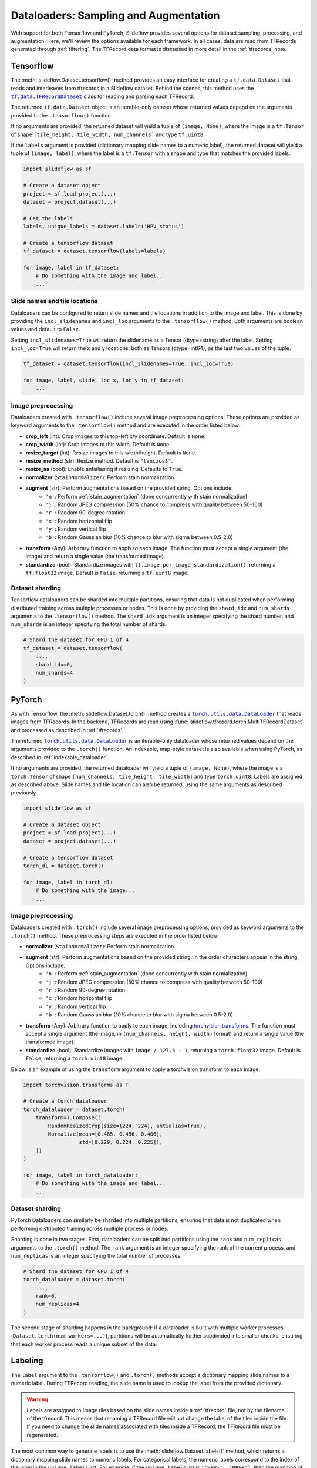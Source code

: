 .. _dataloaders:

Dataloaders: Sampling and Augmentation
======================================

With support for both Tensorflow and PyTorch, Slideflow provides several options for dataset sampling, processing, and augmentation. Here, we'll review the options available for each framework. In all cases, data are read from TFRecords generated through :ref:`filtering`. The TFRecord data format is discussed in more detail in the :ref:`tfrecords` note.

Tensorflow
**********

.. |TFRecordDataset| replace:: ``tf.data.TFRecordDataset``
.. _TFRecordDataset: https://www.tensorflow.org/api_docs/python/tf/data/TFRecordDataset

The :meth:`slideflow.Dataset.tensorflow()` method provides an easy interface for creating a ``tf.data.Dataset`` that reads and interleaves from tfrecords in a Slideflow dataset. Behind the scenes, this method uses the |TFRecordDataset|_ class for reading and parsing each TFRecord.

The returned ``tf.data.Dataset`` object is an iterable-only dataset whose returned values depend on the arguments provided to the ``.tensorflow()`` function.

If no arguments are provided, the returned dataset will yield a tuple of ``(image, None)``, where the image is a ``tf.Tensor`` of shape ``[tile_height, tile_width, num_channels]`` and type ``tf.uint8``.

If the ``labels`` argument is provided (dictionary mapping slide names to a numeric label), the returned dataset will yield a tuple of ``(image, label)``, where the label is a ``tf.Tensor`` with a shape and type that matches the provided labels.

.. code-block:: python

    import slideflow as sf

    # Create a dataset object
    project = sf.load_project(...)
    dataset = project.dataset(...)

    # Get the labels
    labels, unique_labels = dataset.labels('HPV_status')

    # Create a tensorflow dataset
    tf_dataset = dataset.tensorflow(labels=labels)

    for image, label in tf_dataset:
        # Do something with the image and label...
        ...

Slide names and tile locations
------------------------------

Dataloaders can be configured to return slide names and tile locations in addition to the image and label. This is done by providing the ``incl_slidenames`` and ``incl_loc`` arguments to the ``.tensorflow()`` method. Both arguments are boolean values and default to ``False``.

Setting ``incl_slidenames=True`` will return the slidename as a Tensor (dtype=string) after the label. Setting ``incl_loc=True`` will return the x and y locations, both as Tensors (dtype=int64), as the last two values of the tuple.

.. code-block:: python

    tf_dataset = dataset.tensorflow(incl_slidenames=True, incl_loc=True)

    for image, label, slide, loc_x, loc_y in tf_dataset:
        ...

Image preprocessing
-------------------

Dataloaders created with ``.tensorflow()`` include several image preprocessing options. These options are provided as keyword arguments to the ``.tensorflow()`` method and are executed in the order listed below:

- **crop_left** (int): Crop images to this top-left x/y coordinate. Default is ``None``.
- **crop_width** (int): Crop images to this width. Default is ``None``.
- **resize_target** (int): Resize images to this width/height. Default is ``None``.
- **resize_method** (str): Resize method. Default is ``"lanczos3"``.
- **resize_aa** (bool): Enable antialiasing if resizing. Defaults to ``True``.
- **normalizer** (``StainNormalizer``): Perform stain normalization.
- **augment** (str): Perform augmentations based on the provided string. Options include:
    - ``'n'``: Perform :ref:`stain_augmentation` (done concurrently with stain normalization)
    - ``'j'``: Random JPEG compression (50% chance to compress with quality between 50-100)
    - ``'r'``: Random 90-degree rotation
    - ``'x'``: Random horizontal flip
    - ``'y'``: Random vertical flip
    - ``'b'``: Random Gaussian blur (10% chance to blur with sigma between 0.5-2.0)
- **transform** (Any): Arbitrary function to apply to each image. The function must accept a single argument (the image) and return a single value (the transformed image).
- **standardize** (bool): Standardize images with ``tf.image.per_image_standardization()``, returning a ``tf.float32`` image. Default is ``False``, returning a ``tf.uint8`` image.

Dataset sharding
----------------

Tensorflow dataloaders can be sharded into multiple partitions, ensuring that data is not duplicated when performing distributed training across multiple processes or nodes. This is done by providing the ``shard_idx`` and ``num_shards`` arguments to the ``.tensorflow()`` method. The ``shard_idx`` argument is an integer specifying the shard number, and ``num_shards`` is an integer specifying the total number of shards.

.. code-block:: python

    # Shard the dataset for GPU 1 of 4
    tf_dataset = dataset.tensorflow(
        ...,
        shard_idx=0,
        num_shards=4
    )

PyTorch
*******

.. |DataLoader| replace:: ``torch.utils.data.DataLoader``
.. _DataLoader: https://pytorch.org/docs/stable/data.html#torch.utils.data.DataLoader

As with Tensorflow, the :meth:`slideflow.Dataset.torch()` method creates a |DataLoader|_ that reads images from TFRecords. In the backend, TFRecords are read using :func:`slideflow.tfrecord.torch.MultiTFRecordDataset` and processed as described in :ref:`tfrecords`.

The returned |DataLoader|_ is an iterable-only dataloader whose returned values depend on the arguments provided to the ``.torch()`` function. An indexable, map-style dataset is also available when using PyTorch, as described in :ref:`indexable_dataloader`.

If no arguments are provided, the returned dataloader will yield a tuple of ``(image, None)``, where the image is a ``torch.Tensor`` of shape ``[num_channels, tile_height, tile_width]`` and type ``torch.uint8``. Labels are assigned as described above. Slide names and tile location can also be returned, using the same arguments as described previously.


.. code-block:: python

    import slideflow as sf

    # Create a dataset object
    project = sf.load_project(...)
    dataset = project.dataset(...)

    # Create a tensorflow dataset
    torch_dl = dataset.torch()

    for image, label in torch_dl:
        # Do something with the image...
        ...

Image preprocessing
-------------------

Dataloaders created with ``.torch()`` include several image preprocessing options, provided as keyword arguments to the ``.torch()`` method. These preprocessing steps are executed in the order listed below:

- **normalizer** (``StainNormalizer``): Perform stain normalization.
- **augment** (str): Perform augmentations based on the provided string, in the order characters appear in the string. Options include:
    - ``'n'``: Perform :ref:`stain_augmentation` (done concurrently with stain normalization)
    - ``'j'``: Random JPEG compression (50% chance to compress with quality between 50-100)
    - ``'r'``: Random 90-degree rotation
    - ``'x'``: Random horizontal flip
    - ``'y'``: Random vertical flip
    - ``'b'``: Random Gaussian blur (10% chance to blur with sigma between 0.5-2.0)
- **transform** (Any): Arbitrary function to apply to each image, including `torchvision transforms <https://pytorch.org/vision/main/transforms.html>`_. The function must accept a single argument (the image, in ``(num_channels, height, width)`` format) and return a single value (the transformed image).
- **standardize** (bool): Standardize images with ``image / 127.5 - 1``, returning a ``torch.float32`` image. Default is ``False``, returning a ``torch.uint8`` image.

Below is an example of using the ``transform`` argument to apply a torchvision transform to each image:

.. code-block:: python

    import torchvision.transforms as T

    # Create a torch dataloader
    torch_dataloader = dataset.torch(
        transform=T.Compose([
            RandomResizedCrop(size=(224, 224), antialias=True),
            Normalize(mean=[0.485, 0.456, 0.406],
                      std=[0.229, 0.224, 0.225]),
        ])
    )

    for image, label in torch_dataloader:
        # Do something with the image and label...
        ...

Dataset sharding
----------------

PyTorch Dataloaders can similarly be sharded into multiple partitions, ensuring that data is not duplicated when performing distributed training across multiple process or nodes.

Sharding is done in two stages. First, dataloaders can be split into partitions using the ``rank`` and ``num_replicas`` arguments to the ``.torch()`` method. The ``rank`` argument is an integer specifying the rank of the current process, and ``num_replicas`` is an integer specifying the total number of processes.

.. code-block:: python

    # Shard the dataset for GPU 1 of 4
    torch_dataloader = dataset.torch(
        ...,
        rank=0,
        num_replicas=4
    )

The second stage of sharding happens in the background: if a dataloader is built with multiple worker processes (``Dataset.torch(num_workers=...)``), partitions will be automatically further subdivided into smaller chunks, ensuring that each worker process reads a unique subset of the data.

Labeling
********

The ``label`` argument to the ``.tensorflow()`` and ``.torch()`` methods accept a dictionary mapping slide names to a numeric label. During TFRecord reading, the slide name is used to lookup the label from the provided dictionary.

.. warning::

    Labels are assigned to image tiles based on the slide names inside a :ref:`tfrecord` file, not by the filename of the tfrecord. This means that renaming a TFRecord file will not change the label of the tiles inside the file. If you need to change the slide names associated with tiles inside a TFRecord, the TFRecord file must be regenerated.

The most common way to generate labels is to use the :meth:`slideflow.Dataset.labels()` method, which returns a dictionary mapping slide names to numeric labels. For categorical labels, the numeric labels correspond to the index of the label in the ``unique_labels`` list. For example, if the ``unique_labels`` list is ``['HPV-', 'HPV+']``, then the mapping of numeric labels would be ``{ 'HPV-': 0, 'HPV+': 1 }``.

.. code-block:: python

    >>> labels, unique_labels = dataset.labels('HPV_status')
    >>> unique_labels
    ['HPV-', 'HPV+']
    >>> labels
    {'slide1': 0,
     'slide2': 1,
     ...
    }
    >>> tf_dataset = dataset.tensorflow(labels=labels)

.. _sampling:

Sampling
********

Dataloaders created with ``.tensorflow()`` and ``.torch()`` are iterable-only dataloaders, meaning that they cannot be indexed directly. This is because the underlying TFRecords are sampled in a streaming fashion, and the dataloader does not know what the next record will be until it has been read. This is in contrast to the :ref:`indexable_dataloader` method described below, which creates an indexable, map-style dataset.

Dataloaders created with ``.tensorflow()`` and ``.torch()`` can be configured to sample from TFRecords in several ways, with options for infinite vs. finite sampling, oversampling, and undersampling. These sampling methods are described below.

Infinite dataloaders
--------------------

By default, dataloaders created with ``.tensorflow()`` and ``.torch()`` will sample from TFRecords in an infinite loop. This is useful for training, where the dataloader should continue to yield images until the training process is complete. By default, images are sampled from TFRecords with uniform sampling, meaning that each TFRecord has an equal chance of yielding an image. This sampling strategy can be configured, as described below.

.. note::

    When training :ref:`tile-based models <training>`, a dataloader is considered to have yielded one "epoch" of data when it has yielded the number of images equal to the number of tiles in the dataset. Due to the random sampling from TFRecords, this means that some images will be overrepresented (images from TFRecords with fewer tiles) and some will be underrepresented (images from TFRecords with many tiles).

Finite dataloaders
------------------

Dataloaders can also be configured with finite sampling, yielding tiles from TFRecords exactly once. This is accomplished by passing the argument ``infinite=False`` to the ``.tensorflow()`` or ``.torch()`` methods.

.. _balancing:

Oversampling with balancing
---------------------------

Oversampling methods control the probability that tiles are read from each TFRecord, affecting the balance of data across slides, patients, and outcome categories. Oversampling is configured at the Dataset level, using the :meth:`slideflow.Dataset.balance` method. This method returns a copy of the dataset with the specified oversampling strategy.

**Slide-level balancing**: By default, images are sampled from TFRecords with uniform probability, meaning that each TFRecord has an equal chance of yielding an image. This is equivalent to both ``.balance(strategy='slide')`` and ``.balance(strategy=None)``. This strategy will oversample images from slides with fewer tiles, and undersample images from slides with more tiles.

.. code-block:: python

    # Sample from TFRecords with equal probability
    dataset = dataset.balance(strategy='slide')

**Patient-level balancing**: To sample from TFRecords with probability proportional to the number of tiles in each patient, use ``.balance(strategy='patient')``. This strategy will oversample images from patients with fewer tiles, and undersample images from patients with more tiles.

.. code-block:: python

    # Sample from TFRecords with probability proportional
    # to the number of tiles in each patient.
    dataset = dataset.balance(strategy='patient')

**Tile-level balancing**: To sample from TFRecords with uniform probability across image tiles, use ``.balance(strategy='tile')``. This strategy will sample from TFRecords with probability proportional to the number of tiles in the TFRecord, resulting in higher representation of slides with more tiles.

.. code-block:: python

    # Sample from TFRecords with probability proportional
    # to the number of tiles in each TFRecord.
    dataset = dataset.balance(strategy='tile')

**Category-level balancing**: To sample from TFRecords with probability proportional to the number of tiles in each outcome category, use ``.balance(strategy='category')``. This strategy will oversample images from outcome categories with fewer tiles, and undersample images from outcome categories with more tiles. This strategy will also perform slide-level balancing within each category. Category-level balancing is only available when using categorical labels.

.. code-block:: python

    # Sample from TFRecords with probability proportional
    # to the number of tiles in each category
    # "HPV-" and "HPV+".
    dataset = dataset.balance("HPV_status", strategy='category')

**Custom balancing**: The ``.balance()`` method saves sampling probability weights to ``Dataset.prob_weights``, a dictionary mapping TFRecord paths to sampling weights. Custom balancing can be performed by overriding this dictionary with custom weights.

.. code-block:: python

    >>> dataset = dataset.balance(strategy='slide')
    >>> dataset.prob_weights
    {'/path/to/tfrecord1': 0.002,
     '/path/to/tfrecord2': 0.003,
     ...
    }
    >>> dataset.prob_weights = {...}

Balancing is automatically applied to dataloaders created with the ``.tensorflow()`` and ``.torch()`` methods.

Undersampling with clipping
---------------------------

Datasets can also be configured to undersample TFRecords using :meth:`slideflow.Dataset.clip`. Several undersampling strategies are available.

**Slide-level clipping**: TFRecords can be clipped to a maximum number of tiles per slide using ``.clip(max_tiles)``. This strategy will clip TFRecords with more tiles than the specified ``max_tiles`` value, resulting in a maximum of ``max_tiles`` tiles per slide.

**Patient-level clipping**: TFRecords can be clipped to a maximum number of tiles per patient using ``.clip(max_tiles, strategy='patient')``. For patients with more than one slide/TFRecord, TFRecords will be clipped proportionally.

**Outcome-level clipping**: TFRecords can also be clipped to a maximum number of tiles per outcome category using ``.clip(max_tiles, strategy='category', headers=...)``. The outcome category is specified by the ``headers`` argument, which can be a single header name or a list of header names. Within each category, TFRecords will be clipped proportionally.

**Custom clipping**: The ``.clip()`` method saves clipping values to ``Dataset._clip``, a dictionary mapping TFRecord paths to counts of how many tiles should be sampled from the TFRecord. Custom clipping can be performed by overriding this dictionary with custom weights.

.. code-block:: python

    >>> dataset = dataset.clip(100)
    >>> dataset._clip
    {'/path/to/tfrecord1': 76,
     '/path/to/tfrecord2': 100,
     ...
    }
    >>> dataset._clip = {...}

Undersampling via dataset clipping is automatically applied to dataloaders created with ``.tensorflow()`` and ``.torch()``.

.. _indexable_dataloader:

Direct indexing
***************

An indexable, map-style dataloader can be created for PyTorch using :class:`slideflow.io.IndexedInterleaver`, which returns a ``torch.utils.data.Dataset``. Indexable datasets are only available for the PyTorch backend.

This indexable dataset is created from a list of TFRecords and accepts many arguments for controlling labeling, augmentation and image transformations.

.. code-block:: python

    from slideflow.io.torch import IndexedInterleaver

    # Create a dataset object
    project = sf.load_project(...)
    dataset = project.dataset(...)

    # Get the TFRecords
    tfrecords = dataset.tfrecords()

    # Assemble labels
    labels, _ = dataset.labels("HPV_status")

    # Create an indexable dataset
    dts = IndexedInterleaver(
        tfrecords,
        labels=labels,
        augment="xyrj",
        transform=T.Compose([
            T.RandomResizedCrop(size=(224, 224),
                                antialias=True),
        ]),
        normalizer=None,
        standardize=True,
        shuffle=True,
        seed=42,
    )

The returned dataset is indexable, meaning that it can be indexed directly to retrieve a single image and label.

.. code-block:: python

    >>> len(dts)
    284114
    >>> image, label = dts[0]
    >>> image.shape
    torch.Size([3, 224, 224])
    >>> image.dtype
    torch.float32

The dataset can be configured to return slide names and tile locations by setting the ``incl_slidenames`` and ``incl_loc`` arguments to ``True``, as described above.

Dataset sharding is supported with the same ``rank`` and ``num_replicas`` arguments as described above.

.. code-block:: python

    # Shard for GPU 1 of 4
    dts = IndexedInterleaver(
        ...,
        rank=0,
        num_replicas=4
    )

:class:`slideflow.io.IndexedInterleaver` supports undersampling via the `clip` argument (array of clipping values for each TFRecord), but does not support oversampling or balancing.

.. code-block:: python

    # Specify TFRecord clipping values
    dts = IndexedInterleaver(
        tfrecords=...,
        clip=[100, 75, ...], # Same length as tfrecords
        ...
    )

A |DataLoader|_ can then be created from the indexable dataset using the ``torch.utils.data.DataLoader`` class, as described in the PyTorch documentation.

.. code-block:: python

    from torch.utils.data import DataLoader

    # Create a dataloader
    dl = DataLoader(
        dts,
        batch_size=32,
        num_workers=4,
        pin_memory=True,
        drop_last=True,
    )

    for image, label in dl:
        # Do something with the image and label...
        ...